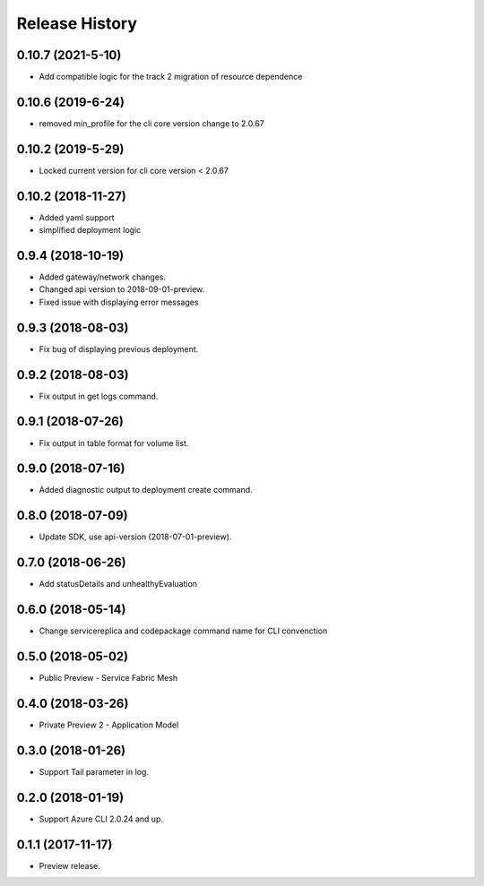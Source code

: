 .. :changelog:

Release History
===============

0.10.7 (2021-5-10)
++++++++++++++++++

* Add compatible logic for the track 2 migration of resource dependence

0.10.6 (2019-6-24)
++++++++++++++++++

* removed min_profile for the cli core version change to 2.0.67

0.10.2 (2019-5-29)
++++++++++++++++++

* Locked current version for cli core version < 2.0.67

0.10.2 (2018-11-27)
++++++++++++++++++

* Added yaml support
* simplified deployment logic

0.9.4 (2018-10-19)
++++++++++++++++++

* Added gateway/network changes.
* Changed api version to 2018-09-01-preview.
* Fixed issue with displaying error messages


0.9.3 (2018-08-03)
++++++++++++++++++

* Fix bug of displaying previous deployment.


0.9.2 (2018-08-03)
++++++++++++++++++

* Fix output in get logs command.


0.9.1 (2018-07-26)
++++++++++++++++++

* Fix output in table format for volume list.


0.9.0 (2018-07-16)
++++++++++++++++++

* Added diagnostic output to deployment create command.


0.8.0 (2018-07-09)
++++++++++++++++++

* Update SDK, use api-version (2018-07-01-preview).


0.7.0 (2018-06-26)
++++++++++++++++++

* Add statusDetails and unhealthyEvaluation


0.6.0 (2018-05-14)
++++++++++++++++++

* Change servicereplica and codepackage command name for CLI convenction


0.5.0 (2018-05-02)
++++++++++++++++++

* Public Preview - Service Fabric Mesh


0.4.0 (2018-03-26)
++++++++++++++++++

* Private Preview 2 - Application Model


0.3.0 (2018-01-26)
++++++++++++++++++

* Support Tail parameter in log.


0.2.0 (2018-01-19)
++++++++++++++++++

* Support Azure CLI 2.0.24 and up.


0.1.1 (2017-11-17)
++++++++++++++++++

* Preview release.
